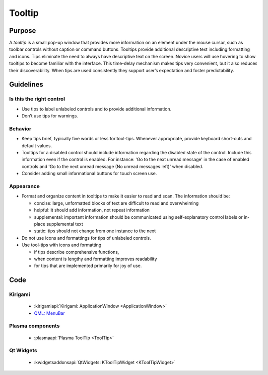 Tooltip
=======

Purpose
-------

A *tooltip* is a small pop-up window that provides more information on
an element under the mouse cursor, such as toolbar controls without
caption or command buttons. Tooltips provide additional descriptive text
including formatting and icons. Tips eliminate the need to always have
descriptive text on the screen. Novice users will use hovering to show
tooltips to become familiar with the interface. This time-delay
mechanism makes tips very convenient, but it also reduces their
discoverability. When tips are used consistently they support user’s
expectation and foster predictability.

Guidelines
----------

Is this the right control
~~~~~~~~~~~~~~~~~~~~~~~~~

-  Use tips to label unlabeled controls and to provide additional
   information.
-  Don’t use tips for warnings.

Behavior
~~~~~~~~

-  Keep tips brief, typically five words or less for tool-tips. Whenever
   appropriate, provide keyboard short-cuts and default values.
-  Tooltips for a disabled control should include information regarding
   the disabled state of the control. Include this information even if
   the control is enabled. For instance: 'Go to the next unread message'
   in the case of enabled controls and 'Go to the next unread message
   (No unread messages left)' when disabled.
-  Consider adding small informational buttons for touch screen use.

Appearance
~~~~~~~~~~

-  Format and organize content in tooltips to make it easier to read and
   scan. The information should be:

   -  concise: large, unformatted blocks of text are difficult to read
      and overwhelming
   -  helpful: it should add information, not repeat information
   -  supplemental: important information should be communicated using
      self-explanatory control labels or in-place supplemental text
   -  static: tips should not change from one instance to the next

-  Do not use icons and formattings for tips of unlabeled controls.
-  Use tool-tips with icons and formatting

   -  if tips describe comprehensive functions,
   -  when content is lengthy and formatting improves readability
   -  for tips that are implemented primarily for joy of use.

Code
----

Kirigami
~~~~~~~~

 - :kirigamiapi:`Kirigami: ApplicationWindow <ApplicationWindow>`
 - `QML: MenuBar <https://doc.qt.io/qt-5/qml-qtquick-controls-menubar.html>`_

Plasma components
~~~~~~~~~~~~~~~~~

 - :plasmaapi:`Plasma ToolTip <ToolTip>`
 
Qt Widgets
~~~~~~~~~~

 - :kwidgetsaddonsapi:`QtWidgets:  KToolTipWidget <KToolTipWidget>`

